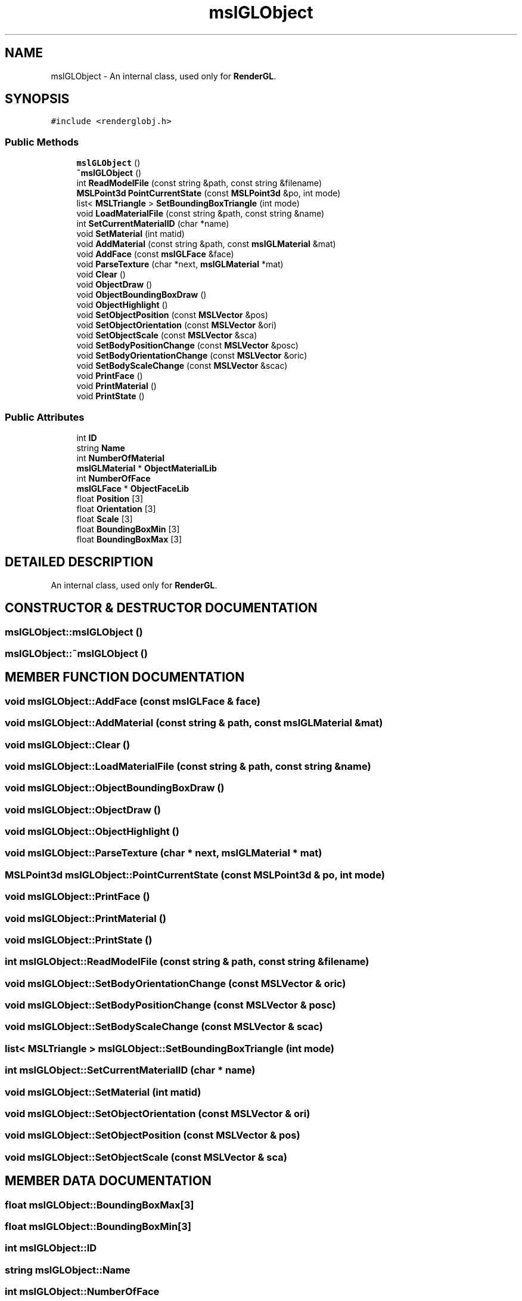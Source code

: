 .TH "mslGLObject" 3 "24 Jul 2003" "Motion Strategy Library" \" -*- nroff -*-
.ad l
.nh
.SH NAME
mslGLObject \- An internal class, used only for \fBRenderGL\fP. 
.SH SYNOPSIS
.br
.PP
\fC#include <renderglobj.h>\fP
.PP
.SS "Public Methods"

.in +1c
.ti -1c
.RI "\fBmslGLObject\fP ()"
.br
.ti -1c
.RI "\fB~mslGLObject\fP ()"
.br
.ti -1c
.RI "int \fBReadModelFile\fP (const string &path, const string &filename)"
.br
.ti -1c
.RI "\fBMSLPoint3d\fP \fBPointCurrentState\fP (const \fBMSLPoint3d\fP &po, int mode)"
.br
.ti -1c
.RI "list< \fBMSLTriangle\fP > \fBSetBoundingBoxTriangle\fP (int mode)"
.br
.ti -1c
.RI "void \fBLoadMaterialFile\fP (const string &path, const string &name)"
.br
.ti -1c
.RI "int \fBSetCurrentMaterialID\fP (char *name)"
.br
.ti -1c
.RI "void \fBSetMaterial\fP (int matid)"
.br
.ti -1c
.RI "void \fBAddMaterial\fP (const string &path, const \fBmslGLMaterial\fP &mat)"
.br
.ti -1c
.RI "void \fBAddFace\fP (const \fBmslGLFace\fP &face)"
.br
.ti -1c
.RI "void \fBParseTexture\fP (char *next, \fBmslGLMaterial\fP *mat)"
.br
.ti -1c
.RI "void \fBClear\fP ()"
.br
.ti -1c
.RI "void \fBObjectDraw\fP ()"
.br
.ti -1c
.RI "void \fBObjectBoundingBoxDraw\fP ()"
.br
.ti -1c
.RI "void \fBObjectHighlight\fP ()"
.br
.ti -1c
.RI "void \fBSetObjectPosition\fP (const \fBMSLVector\fP &pos)"
.br
.ti -1c
.RI "void \fBSetObjectOrientation\fP (const \fBMSLVector\fP &ori)"
.br
.ti -1c
.RI "void \fBSetObjectScale\fP (const \fBMSLVector\fP &sca)"
.br
.ti -1c
.RI "void \fBSetBodyPositionChange\fP (const \fBMSLVector\fP &posc)"
.br
.ti -1c
.RI "void \fBSetBodyOrientationChange\fP (const \fBMSLVector\fP &oric)"
.br
.ti -1c
.RI "void \fBSetBodyScaleChange\fP (const \fBMSLVector\fP &scac)"
.br
.ti -1c
.RI "void \fBPrintFace\fP ()"
.br
.ti -1c
.RI "void \fBPrintMaterial\fP ()"
.br
.ti -1c
.RI "void \fBPrintState\fP ()"
.br
.in -1c
.SS "Public Attributes"

.in +1c
.ti -1c
.RI "int \fBID\fP"
.br
.ti -1c
.RI "string \fBName\fP"
.br
.ti -1c
.RI "int \fBNumberOfMaterial\fP"
.br
.ti -1c
.RI "\fBmslGLMaterial\fP * \fBObjectMaterialLib\fP"
.br
.ti -1c
.RI "int \fBNumberOfFace\fP"
.br
.ti -1c
.RI "\fBmslGLFace\fP * \fBObjectFaceLib\fP"
.br
.ti -1c
.RI "float \fBPosition\fP [3]"
.br
.ti -1c
.RI "float \fBOrientation\fP [3]"
.br
.ti -1c
.RI "float \fBScale\fP [3]"
.br
.ti -1c
.RI "float \fBBoundingBoxMin\fP [3]"
.br
.ti -1c
.RI "float \fBBoundingBoxMax\fP [3]"
.br
.in -1c
.SH "DETAILED DESCRIPTION"
.PP 
An internal class, used only for \fBRenderGL\fP.
.PP
.SH "CONSTRUCTOR & DESTRUCTOR DOCUMENTATION"
.PP 
.SS "mslGLObject::mslGLObject ()"
.PP
.SS "mslGLObject::~mslGLObject ()"
.PP
.SH "MEMBER FUNCTION DOCUMENTATION"
.PP 
.SS "void mslGLObject::AddFace (const \fBmslGLFace\fP & face)"
.PP
.SS "void mslGLObject::AddMaterial (const string & path, const \fBmslGLMaterial\fP & mat)"
.PP
.SS "void mslGLObject::Clear ()"
.PP
.SS "void mslGLObject::LoadMaterialFile (const string & path, const string & name)"
.PP
.SS "void mslGLObject::ObjectBoundingBoxDraw ()"
.PP
.SS "void mslGLObject::ObjectDraw ()"
.PP
.SS "void mslGLObject::ObjectHighlight ()"
.PP
.SS "void mslGLObject::ParseTexture (char * next, \fBmslGLMaterial\fP * mat)"
.PP
.SS "\fBMSLPoint3d\fP mslGLObject::PointCurrentState (const \fBMSLPoint3d\fP & po, int mode)"
.PP
.SS "void mslGLObject::PrintFace ()"
.PP
.SS "void mslGLObject::PrintMaterial ()"
.PP
.SS "void mslGLObject::PrintState ()"
.PP
.SS "int mslGLObject::ReadModelFile (const string & path, const string & filename)"
.PP
.SS "void mslGLObject::SetBodyOrientationChange (const \fBMSLVector\fP & oric)"
.PP
.SS "void mslGLObject::SetBodyPositionChange (const \fBMSLVector\fP & posc)"
.PP
.SS "void mslGLObject::SetBodyScaleChange (const \fBMSLVector\fP & scac)"
.PP
.SS "list< \fBMSLTriangle\fP > mslGLObject::SetBoundingBoxTriangle (int mode)"
.PP
.SS "int mslGLObject::SetCurrentMaterialID (char * name)"
.PP
.SS "void mslGLObject::SetMaterial (int matid)"
.PP
.SS "void mslGLObject::SetObjectOrientation (const \fBMSLVector\fP & ori)"
.PP
.SS "void mslGLObject::SetObjectPosition (const \fBMSLVector\fP & pos)"
.PP
.SS "void mslGLObject::SetObjectScale (const \fBMSLVector\fP & sca)"
.PP
.SH "MEMBER DATA DOCUMENTATION"
.PP 
.SS "float mslGLObject::BoundingBoxMax[3]"
.PP
.SS "float mslGLObject::BoundingBoxMin[3]"
.PP
.SS "int mslGLObject::ID"
.PP
.SS "string mslGLObject::Name"
.PP
.SS "int mslGLObject::NumberOfFace"
.PP
.SS "int mslGLObject::NumberOfMaterial"
.PP
.SS "\fBmslGLFace\fP* mslGLObject::ObjectFaceLib"
.PP
.SS "\fBmslGLMaterial\fP* mslGLObject::ObjectMaterialLib"
.PP
.SS "float mslGLObject::Orientation[3]"
.PP
.SS "float mslGLObject::Position[3]"
.PP
.SS "float mslGLObject::Scale[3]"
.PP


.SH "AUTHOR"
.PP 
Generated automatically by Doxygen for Motion Strategy Library from the source code.
